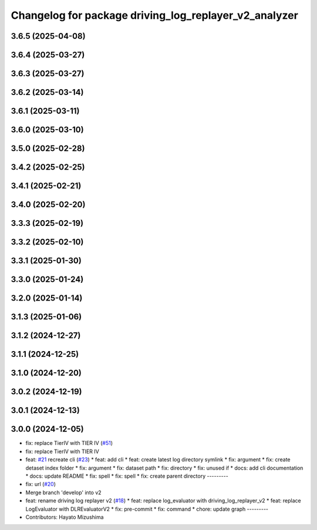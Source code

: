 ^^^^^^^^^^^^^^^^^^^^^^^^^^^^^^^^^^^^^^^^^^^^^^^^^^^^^^
Changelog for package driving_log_replayer_v2_analyzer
^^^^^^^^^^^^^^^^^^^^^^^^^^^^^^^^^^^^^^^^^^^^^^^^^^^^^^

3.6.5 (2025-04-08)
------------------

3.6.4 (2025-03-27)
------------------

3.6.3 (2025-03-27)
------------------

3.6.2 (2025-03-14)
------------------

3.6.1 (2025-03-11)
------------------

3.6.0 (2025-03-10)
------------------

3.5.0 (2025-02-28)
------------------

3.4.2 (2025-02-25)
------------------

3.4.1 (2025-02-21)
------------------

3.4.0 (2025-02-20)
------------------

3.3.3 (2025-02-19)
------------------

3.3.2 (2025-02-10)
------------------

3.3.1 (2025-01-30)
------------------

3.3.0 (2025-01-24)
------------------

3.2.0 (2025-01-14)
------------------

3.1.3 (2025-01-06)
------------------

3.1.2 (2024-12-27)
------------------

3.1.1 (2024-12-25)
------------------

3.1.0 (2024-12-20)
------------------

3.0.2 (2024-12-19)
------------------

3.0.1 (2024-12-13)
------------------

3.0.0 (2024-12-05)
------------------
* fix: replace TierIV with TIER IV (`#51 <https://github.com/tier4/driving_log_replayer_v2/issues/51>`_)
* fix: replace TierIV with TIER IV
* feat: `#21 <https://github.com/tier4/driving_log_replayer_v2/issues/21>`_ recreate cli (`#23 <https://github.com/tier4/driving_log_replayer_v2/issues/23>`_)
  * feat: add cli
  * feat: create latest log directory symlink
  * fix: argument
  * fix: create detaset index folder
  * fix: argument
  * fix: dataset path
  * fix: directory
  * fix: unused if
  * docs: add cli documentation
  * docs: update README
  * fix: spell
  * fix: spell
  * fix: create parent directory
  ---------
* fix: url (`#20 <https://github.com/tier4/driving_log_replayer_v2/issues/20>`_)
* Merge branch 'develop' into v2
* feat: rename driving log replayer v2 (`#18 <https://github.com/tier4/driving_log_replayer_v2/issues/18>`_)
  * feat: replace log_evaluator with driving_log_replayer_v2
  * feat: replace LogEvaluator with DLREvaluatorV2
  * fix: pre-commit
  * fix: command
  * chore: update graph
  ---------
* Contributors: Hayato Mizushima

